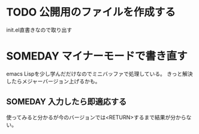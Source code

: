 * TODO 公開用のファイルを作成する
  init.el直書きなので取り出す
* SOMEDAY マイナーモードで書き直す
  emacs Lispを少し学んだだけなのでミニバッファで処理している。
  きっと解決したらメジャーバージョン上げるかも。
** SOMEDAY 入力したら即適応する
   使ってみると分かるが今のバージョンでは<RETURN>するまで結果が分からない。
